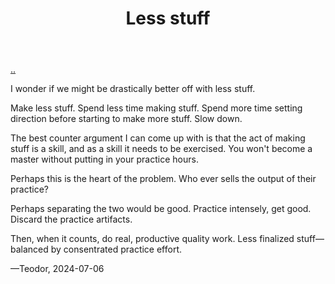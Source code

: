:PROPERTIES:
:ID: 012144d2-d253-49bd-bad6-c1bbd2084acc
:END:
#+TITLE: Less stuff

[[file:..][..]]

I wonder if we might be drastically better off with less stuff.

Make less stuff.
Spend less time making stuff.
Spend more time setting direction before starting to make more stuff.
Slow down.

The best counter argument I can come up with is that the act of making stuff is a skill, and as a skill it needs to be exercised.
You won't become a master without putting in your practice hours.

Perhaps this is the heart of the problem.
Who ever sells the output of their practice?

Perhaps separating the two would be good.
Practice intensely, get good.
Discard the practice artifacts.

Then, when it counts, do real, productive quality work.
Less finalized stuff—balanced by consentrated practice effort.

—Teodor, 2024-07-06
